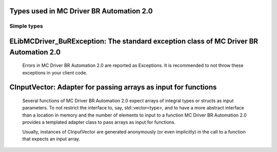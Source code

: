 
Types used in MC Driver BR Automation 2.0
==========================================================================================================


Simple types
--------------

	.. cpp:type:: uint8_t LibMCDriver_BuR_uint8
	
	.. cpp:type:: uint16_t LibMCDriver_BuR_uint16
	
	.. cpp:type:: uint32_t LibMCDriver_BuR_uint32
	
	.. cpp:type:: uint64_t LibMCDriver_BuR_uint64
	
	.. cpp:type:: int8_t LibMCDriver_BuR_int8
	
	.. cpp:type:: int16_t LibMCDriver_BuR_int16
	
	.. cpp:type:: int32_t LibMCDriver_BuR_int32
	
	.. cpp:type:: int64_t LibMCDriver_BuR_int64
	
	.. cpp:type:: float LibMCDriver_BuR_single
	
	.. cpp:type:: double LibMCDriver_BuR_double
	
	.. cpp:type:: LibMCDriver_BuR_pvoid = void*
	
	.. cpp:type:: LibMCDriver_BuRResult = LibMCDriver_BuR_int32
	
	
	
ELibMCDriver_BuRException: The standard exception class of MC Driver BR Automation 2.0
============================================================================================================================================================================================================
	
	Errors in MC Driver BR Automation 2.0 are reported as Exceptions. It is recommended to not throw these exceptions in your client code.
	
	
	.. cpp:class:: LibMCDriver_BuR::ELibMCDriver_BuRException
	
		.. cpp:function:: void ELibMCDriver_BuRException::what() const noexcept
		
			 Returns error message
		
			 :return: the error message of this exception
		
	
		.. cpp:function:: LibMCDriver_BuRResult ELibMCDriver_BuRException::getErrorCode() const noexcept
		
			 Returns error code
		
			 :return: the error code of this exception
		
	
CInputVector: Adapter for passing arrays as input for functions
===============================================================================================================================================================
	
	Several functions of MC Driver BR Automation 2.0 expect arrays of integral types or structs as input parameters.
	To not restrict the interface to, say, std::vector<type>,
	and to have a more abstract interface than a location in memory and the number of elements to input to a function
	MC Driver BR Automation 2.0 provides a templated adapter class to pass arrays as input for functions.
	
	Usually, instances of CInputVector are generated anonymously (or even implicitly) in the call to a function that expects an input array.
	
	
	.. cpp:class:: template<typename T> LibMCDriver_BuR::CInputVector
	
		.. cpp:function:: CInputVector(const std::vector<T>& vec)
	
			Constructs of a CInputVector from a std::vector<T>
	
		.. cpp:function:: CInputVector(const T* in_data, size_t in_size)
	
			Constructs of a CInputVector from a memory address and a given number of elements
	
		.. cpp:function:: const T* CInputVector::data() const
	
			returns the start address of the data captured by this CInputVector
	
		.. cpp:function:: size_t CInputVector::size() const
	
			returns the number of elements captured by this CInputVector
	
 
